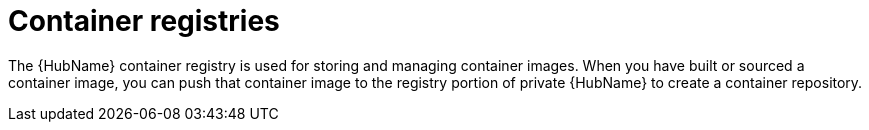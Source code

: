 

[id="container-registries"]

= Container registries

[role="_abstract"]

The {HubName} container registry is used for storing and managing container images. 
When you have built or sourced a container image, you can push that container image to the registry portion of private {HubName} to create a container repository.
